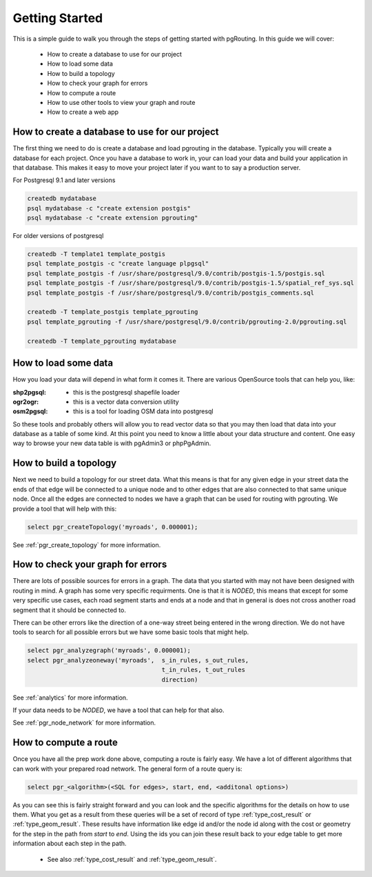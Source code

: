 .. 
   ****************************************************************************
    pgRouting Manual
    Copyright(c) pgRouting Contributors

    This documentation is licensed under a Creative Commons Attribution-Share  
    Alike 3.0 License: http://creativecommons.org/licenses/by-sa/3.0/
   ****************************************************************************

.. _tutorial:

Getting Started
===============================================================================

This is a simple guide to walk you through the steps of getting started
with pgRouting. In this guide we will cover:

    * How to create a database to use for our project
    * How to load some data
    * How to build a topology
    * How to check your graph for errors
    * How to compute a route
    * How to use other tools to view your graph and route
    * How to create a web app

How to create a database to use for our project
-------------------------------------------------------------------------------

The first thing we need to do is create a database and load pgrouting in 
the database. Typically you will create a database for each project. Once 
you have a database to work in, your can load your data and build your
application in that database. This makes it easy to move your project
later if you want to to say a production server.

For Postgresql 9.1 and later versions

.. code-block:: bash

	createdb mydatabase
	psql mydatabase -c "create extension postgis"
	psql mydatabase -c "create extension pgrouting"


For older versions of postgresql

.. code-block:: bash

	createdb -T template1 template_postgis
	psql template_postgis -c "create language plpgsql"
	psql template_postgis -f /usr/share/postgresql/9.0/contrib/postgis-1.5/postgis.sql
	psql template_postgis -f /usr/share/postgresql/9.0/contrib/postgis-1.5/spatial_ref_sys.sql
	psql template_postgis -f /usr/share/postgresql/9.0/contrib/postgis_comments.sql

	createdb -T template_postgis template_pgrouting
	psql template_pgrouting -f /usr/share/postgresql/9.0/contrib/pgrouting-2.0/pgrouting.sql

	createdb -T template_pgrouting mydatabase


How to load some data
-------------------------------------------------------------------------------

How you load your data will depend in what form it comes it. There are
various OpenSource tools that can help you, like:

:shp2pgsql: - this is the postgresql shapefile loader
:ogr2ogr: - this is a vector data conversion utility
:osm2pgsql: - this is a tool for loading OSM data into postgresql

So these tools and probably others will allow you to read vector data so that 
you may then load that data into your database as a table of some kind. At this
point you need to know a little about your data structure and content. One easy
way to browse your new data table is with pgAdmin3 or phpPgAdmin.


How to build a topology
-------------------------------------------------------------------------------

Next we need to build a topology for our street data. What this means is that
for any given edge in your street data the ends of that edge will be connected
to a unique node and to other edges that are also connected to that same unique
node. Once all the edges are connected to nodes we have a graph that can be
used for routing with pgrouting. We provide a tool that will help with this:

.. code-block:: sql

    select pgr_createTopology('myroads', 0.000001);

See :ref:`pgr_create_topology` for more information.


How to check your graph for errors
-------------------------------------------------------------------------------

There are lots of possible sources for errors in a graph. The data that you
started with may not have been designed with routing in mind. A graph has some
very specific requirments. One is that it is *NODED*, this means that except
for some very specific use cases, each road segment starts and ends at a node
and that in general is does not cross another road segment that it should be
connected to.

There can be other errors like the direction of a one-way street being entered
in the wrong direction. We do not have tools to search for all possible errors
but we have some basic tools that might help.

.. code-block:: sql

    select pgr_analyzegraph('myroads', 0.000001);
    select pgr_analyzeoneway('myroads',  s_in_rules, s_out_rules,
                                         t_in_rules, t_out_rules
                                         direction)

See :ref:`analytics` for more information.

If your data needs to be *NODED*, we have a tool that can help for that also.

See :ref:`pgr_node_network` for more information.


How to compute a route
-------------------------------------------------------------------------------

Once you have all the prep work done above, computing a route is fairly easy.
We have a lot of different algorithms that can work with your prepared road
network. The general form of a route query is:

.. code-block:: sql

    select pgr_<algorithm>(<SQL for edges>, start, end, <additonal options>)

As you can see this is fairly straight forward and you can look and the 
specific algorithms for the details on how to use them. What you get as a
result from these queries will be a set of record of type :ref:`type_cost_result`
or :ref:`type_geom_result`. These results have information like edge id and/or the
node id along with the cost or geometry for the step in the path from *start*
to *end*. Using the ids you can join these result back to your edge table
to get more information about each step in the path.

 * See also :ref:`type_cost_result` and :ref:`type_geom_result`.

.. How to use other tools to view your graph and route
.. -------------------------------------------------------------------------------

.. TBD

.. How to create a web app
.. -------------------------------------------------------------------------------

.. TBD


